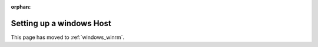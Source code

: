 :orphan:

Setting up a windows Host
=========================

This page has moved to :ref:`windows_winrm`.
